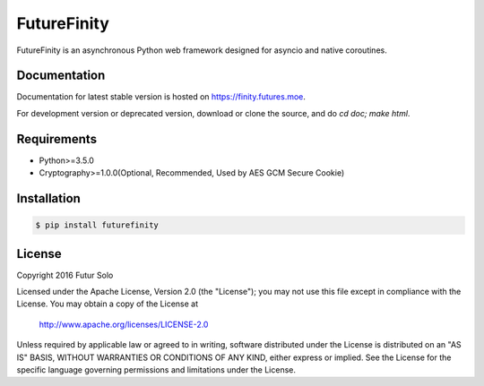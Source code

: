 FutureFinity
============
FutureFinity is an asynchronous Python web framework designed for asyncio and native coroutines.

.. image:: https://travis-ci.org/futursolo/futurefinity.svg?branch=master
    :target: https://travis-ci.org/futursolo/futurefinity

.. image:: https://coveralls.io/repos/github/futursolo/futurefinity/badge.svg?branch=master
    :target: https://coveralls.io/github/futursolo/futurefinity?branch=master

.. image:: https://img.shields.io/pypi/v/futurefinity.svg?style=flat
    :target: https://pypi.python.org/pypi/futurefinity


Documentation
-------------
Documentation for latest stable version is hosted on `https://finity.futures.moe <https://finity.futures.moe>`_.

For development version or deprecated version, download or clone the source,
and do `cd doc; make html`.

Requirements
------------
- Python>=3.5.0

- Cryptography>=1.0.0(Optional, Recommended, Used by AES GCM Secure Cookie)

Installation
------------

.. code-block:: shell

  $ pip install futurefinity

License
-------
Copyright 2016 Futur Solo

Licensed under the Apache License, Version 2.0 (the "License");
you may not use this file except in compliance with the License.
You may obtain a copy of the License at

    http://www.apache.org/licenses/LICENSE-2.0

Unless required by applicable law or agreed to in writing, software
distributed under the License is distributed on an "AS IS" BASIS,
WITHOUT WARRANTIES OR CONDITIONS OF ANY KIND, either express or implied.
See the License for the specific language governing permissions and
limitations under the License.
